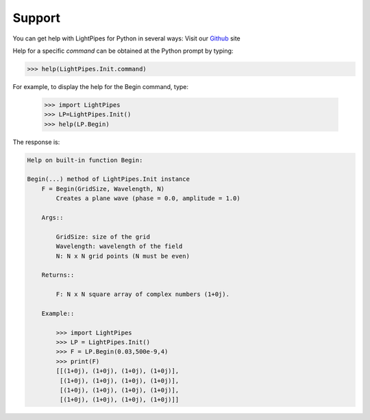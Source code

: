 =======
Support
=======

You can get help with LightPipes for Python in several ways:
Visit our Github_ site
               

Help for a specific `command` can be obtained at the Python prompt by typing:

.. code-block:: bash
            
    >>> help(LightPipes.Init.command)
            
For example, to display the help for the Begin command, type:

    >>> import LightPipes
    >>> LP=LightPipes.Init()
    >>> help(LP.Begin)

The response is:

.. code-block:: bash

    Help on built-in function Begin:

    Begin(...) method of LightPipes.Init instance
        F = Begin(GridSize, Wavelength, N)
            Creates a plane wave (phase = 0.0, amplitude = 1.0)

        Args::

            GridSize: size of the grid
            Wavelength: wavelength of the field
            N: N x N grid points (N must be even)

        Returns::

            F: N x N square array of complex numbers (1+0j).

        Example::

            >>> import LightPipes
            >>> LP = LightPipes.Init()
            >>> F = LP.Begin(0.03,500e-9,4)
            >>> print(F)
            [[(1+0j), (1+0j), (1+0j), (1+0j)],
             [(1+0j), (1+0j), (1+0j), (1+0j)],
             [(1+0j), (1+0j), (1+0j), (1+0j)],
             [(1+0j), (1+0j), (1+0j), (1+0j)]]

.. _Github: https://github.com/FredvanGoor/LightPipes-for-Python